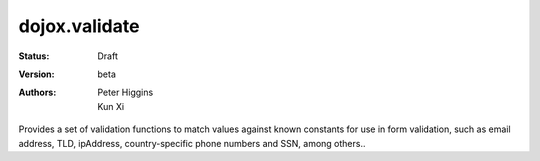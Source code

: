 .. _dojox/validate:

dojox.validate
==============

:Status: Draft
:Version: beta
:Authors: Peter Higgins, Kun Xi

Provides a set of validation functions to match values against known constants for use in form
validation, such as email address, TLD, ipAddress, country-specific phone numbers and SSN, among others.. 
